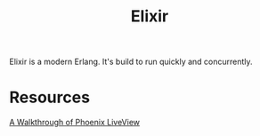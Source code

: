 #+TITLE: Elixir

Elixir is a modern Erlang. It's build to run quickly and concurrently.

* Resources
[[https://getpocket.com/redirect?url=https%3A%2F%2Felixirschool.com%2Fblog%2Fphoenix-live-view%2F][A Walkthrough of Phoenix LiveView]]
